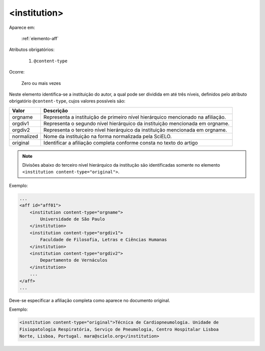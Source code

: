 .. _elemento-institution:

<institution>
^^^^^^^^^^^^^

Aparece em:

  :ref:`elemento-aff`

Atributos obrigatórios:

  1. ``@content-type``

Ocorre:

  Zero ou mais vezes


Neste elemento identifica-se a instituição do autor, a qual pode ser dividida em até três níveis, definidos pelo atributo obrigatório ``@content-type``, cujos valores possíveis são:

+------------+--------------------------------------------------------------------+
| Valor      | Descrição                                                          |
+============+====================================================================+
| orgname    | Representa a instituição de primeiro nível hierárquico mencionado  |
|            | na afiliação.                                                      |
+------------+--------------------------------------------------------------------+
| orgdiv1    | Representa o segundo nível hierárquico da instituição mencionada   |
|            | em orgname.                                                        |
+------------+--------------------------------------------------------------------+
| orgdiv2    | Representa o terceiro nível hierárquico da instituição mencionada  |
|            | em orgname.                                                        |
+------------+--------------------------------------------------------------------+
| normalized | Nome da instituição na forma normalizada pela SciELO.              |
+------------+--------------------------------------------------------------------+
| original   | Identificar a afiliação completa conforme consta no texto do artigo|
+------------+--------------------------------------------------------------------+


.. note:: Divisões abaixo do terceiro nível hierárquico da institução são identificadas somente no elemento ``<institution content-type="original">``.

Exemplo:

.. code-block:: xml

    ...
    <aff id="aff01">
        <institution content-type="orgname">
            Universidade de São Paulo
        </institution>
        <institution content-type="orgdiv1">
            Faculdade de Filosofia, Letras e Ciências Humanas
        </institution>
        <institution content-type="orgdiv2">
            Departamento de Vernáculos
        </institution>
        ...
    </aff>
    ...


Deve-se especificar a afiliação completa como aparece no documento original.

Exemplo:

.. code-block:: xml

     <institution content-type="original">Técnica de Cardiopneumologia. Unidade de
     Fisiopatologia Respiratória, Serviço de Pneumologia, Centro Hospitalar Lisboa
     Norte, Lisboa, Portugal. mara@scielo.org</institution>



.. {"reviewed_on": "20160626", "by": "gandhalf_thewhite@hotmail.com"}
